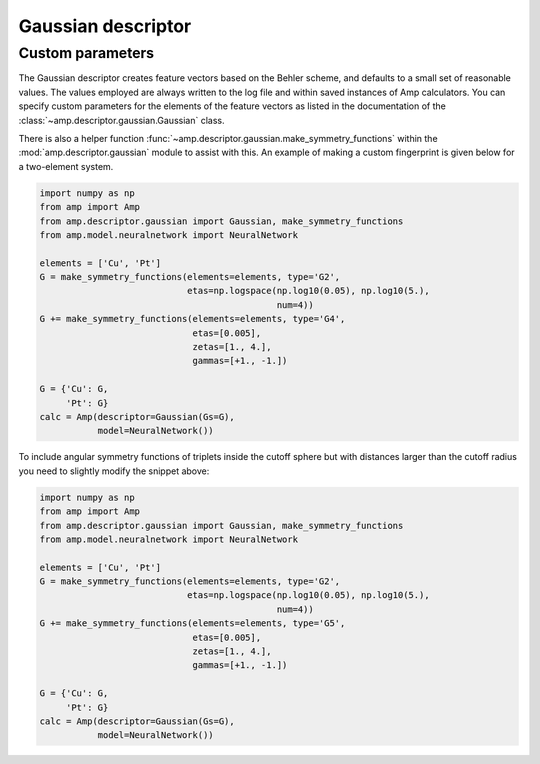 .. _Gaussian:


Gaussian descriptor
===================

Custom parameters
-----------------

The Gaussian descriptor creates feature vectors based on the Behler scheme, and defaults to a small set of reasonable values. The values employed are always written to the log file and within saved instances of Amp calculators. You can specify custom parameters for the elements of the feature vectors as listed in the documentation of the :class:`~amp.descriptor.gaussian.Gaussian` class.

There is also a helper function :func:`~amp.descriptor.gaussian.make_symmetry_functions` within the :mod:`amp.descriptor.gaussian` module to assist with this. An example of making a custom fingerprint is given below for a two-element system.

.. code-block:: python

 import numpy as np
 from amp import Amp
 from amp.descriptor.gaussian import Gaussian, make_symmetry_functions
 from amp.model.neuralnetwork import NeuralNetwork

 elements = ['Cu', 'Pt']
 G = make_symmetry_functions(elements=elements, type='G2',
                             etas=np.logspace(np.log10(0.05), np.log10(5.),
                                              num=4))
 G += make_symmetry_functions(elements=elements, type='G4',
                              etas=[0.005],
                              zetas=[1., 4.],
                              gammas=[+1., -1.])

 G = {'Cu': G,
      'Pt': G}
 calc = Amp(descriptor=Gaussian(Gs=G),
            model=NeuralNetwork())


To include angular symmetry functions of triplets inside the cutoff sphere but
with distances larger than the cutoff radius you need to slightly modify the
snippet above:

.. code-block:: python

 import numpy as np
 from amp import Amp
 from amp.descriptor.gaussian import Gaussian, make_symmetry_functions
 from amp.model.neuralnetwork import NeuralNetwork

 elements = ['Cu', 'Pt']
 G = make_symmetry_functions(elements=elements, type='G2',
                             etas=np.logspace(np.log10(0.05), np.log10(5.),
                                              num=4))
 G += make_symmetry_functions(elements=elements, type='G5',
                              etas=[0.005],
                              zetas=[1., 4.],
                              gammas=[+1., -1.])

 G = {'Cu': G,
      'Pt': G}
 calc = Amp(descriptor=Gaussian(Gs=G),
            model=NeuralNetwork())
